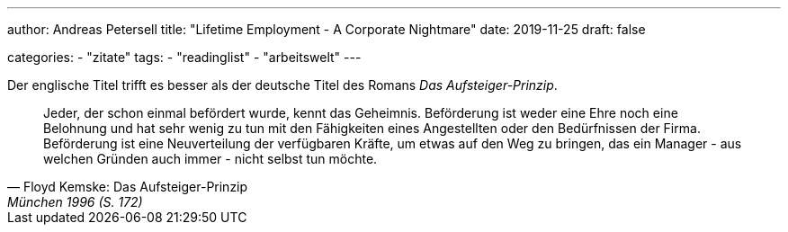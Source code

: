 ---
author: Andreas Petersell
title: "Lifetime Employment - A Corporate Nightmare"
date: 2019-11-25
draft: false

categories:
    - "zitate"
tags: 
    - "readinglist"
    - "arbeitswelt"
---

Der englische Titel trifft es besser als der deutsche Titel des Romans _Das Aufsteiger-Prinzip_.

[quote,  Floyd Kemske: Das Aufsteiger-Prinzip, München 1996 (S. 172)]
____
Jeder, der schon einmal befördert wurde, kennt das Geheimnis. Beförderung ist weder eine Ehre noch eine Belohnung und hat sehr wenig zu tun mit den Fähigkeiten eines Angestellten oder den Bedürfnissen der Firma. Beförderung ist eine Neuverteilung der verfügbaren Kräfte, um etwas auf den Weg zu bringen, das ein Manager - aus welchen Gründen auch immer - nicht selbst tun möchte.
____